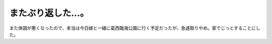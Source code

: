 またぶり返した…。
==================

また体調が悪くなったので、本当は今日嫁と一緒に葛西臨海公園に行く予定だったが、急遽取りやめ。家でじっとすることにした。






.. author:: default
.. categories:: life
.. tags::
.. comments::
